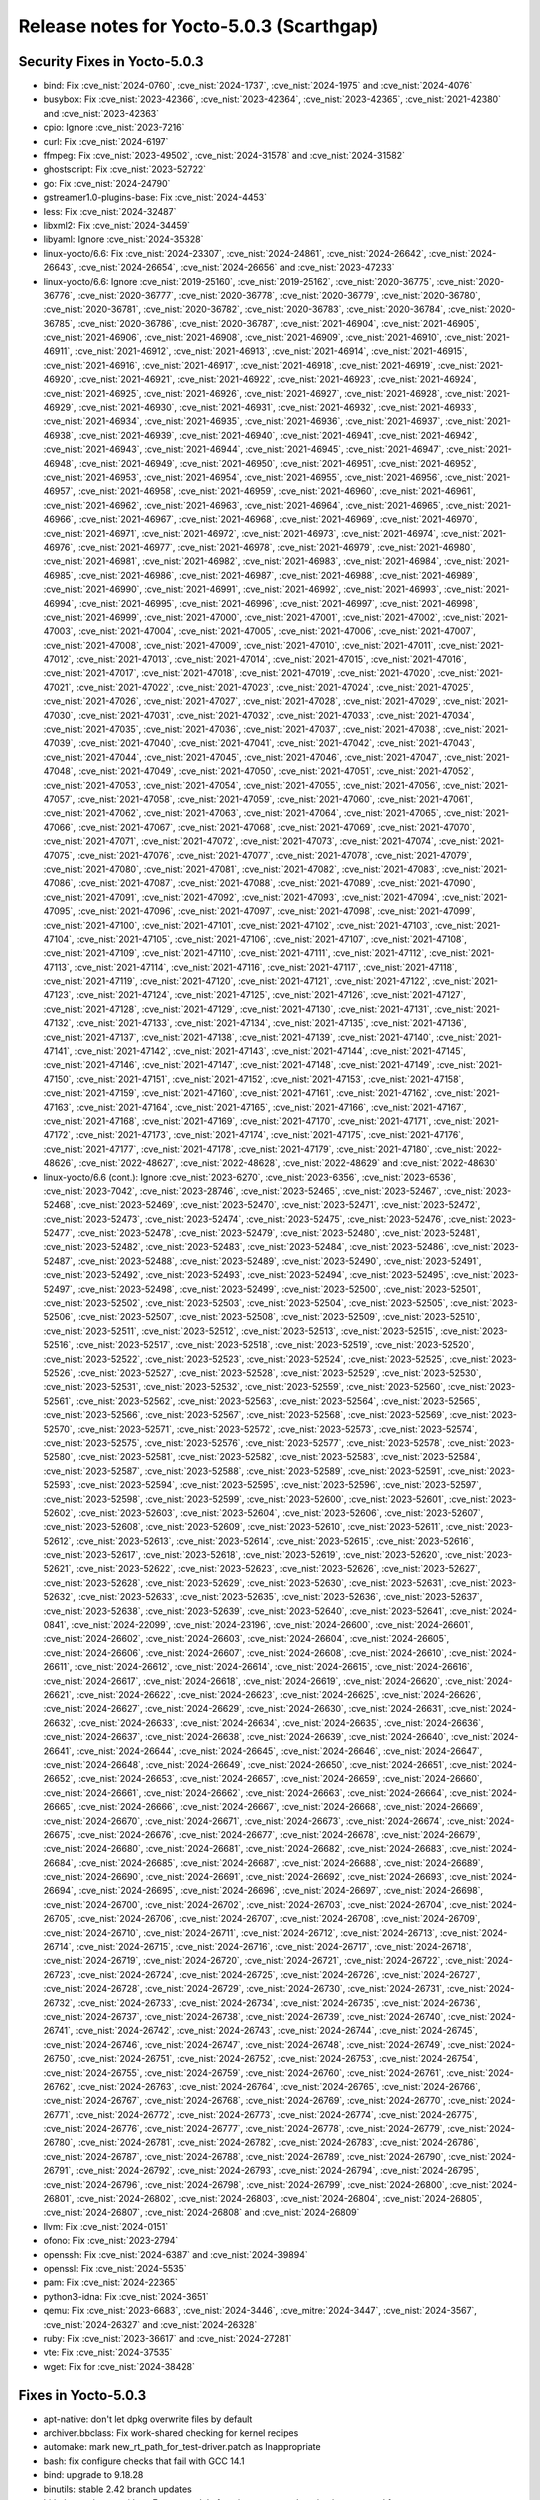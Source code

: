 .. SPDX-License-Identifier: CC-BY-SA-2.0-UK

Release notes for Yocto-5.0.3 (Scarthgap)
-----------------------------------------

Security Fixes in Yocto-5.0.3
~~~~~~~~~~~~~~~~~~~~~~~~~~~~~

-  bind: Fix :cve_nist:`2024-0760`, :cve_nist:`2024-1737`, :cve_nist:`2024-1975` and :cve_nist:`2024-4076`
-  busybox: Fix :cve_nist:`2023-42366`, :cve_nist:`2023-42364`, :cve_nist:`2023-42365`, :cve_nist:`2021-42380` and :cve_nist:`2023-42363`
-  cpio: Ignore :cve_nist:`2023-7216`
-  curl: Fix :cve_nist:`2024-6197`
-  ffmpeg: Fix :cve_nist:`2023-49502`, :cve_nist:`2024-31578` and :cve_nist:`2024-31582`
-  ghostscript: Fix :cve_nist:`2023-52722`
-  go: Fix :cve_nist:`2024-24790`
-  gstreamer1.0-plugins-base: Fix :cve_nist:`2024-4453`
-  less: Fix :cve_nist:`2024-32487`
-  libxml2: Fix :cve_nist:`2024-34459`
-  libyaml: Ignore :cve_nist:`2024-35328`
-  linux-yocto/6.6: Fix :cve_nist:`2024-23307`, :cve_nist:`2024-24861`, :cve_nist:`2024-26642`, :cve_nist:`2024-26643`, :cve_nist:`2024-26654`, :cve_nist:`2024-26656` and :cve_nist:`2023-47233`
-  linux-yocto/6.6: Ignore :cve_nist:`2019-25160`, :cve_nist:`2019-25162`, :cve_nist:`2020-36775`, :cve_nist:`2020-36776`, :cve_nist:`2020-36777`, :cve_nist:`2020-36778`, :cve_nist:`2020-36779`, :cve_nist:`2020-36780`, :cve_nist:`2020-36781`, :cve_nist:`2020-36782`, :cve_nist:`2020-36783`, :cve_nist:`2020-36784`, :cve_nist:`2020-36785`, :cve_nist:`2020-36786`, :cve_nist:`2020-36787`, :cve_nist:`2021-46904`, :cve_nist:`2021-46905`, :cve_nist:`2021-46906`, :cve_nist:`2021-46908`, :cve_nist:`2021-46909`, :cve_nist:`2021-46910`, :cve_nist:`2021-46911`, :cve_nist:`2021-46912`, :cve_nist:`2021-46913`, :cve_nist:`2021-46914`, :cve_nist:`2021-46915`, :cve_nist:`2021-46916`, :cve_nist:`2021-46917`, :cve_nist:`2021-46918`, :cve_nist:`2021-46919`, :cve_nist:`2021-46920`, :cve_nist:`2021-46921`, :cve_nist:`2021-46922`, :cve_nist:`2021-46923`, :cve_nist:`2021-46924`, :cve_nist:`2021-46925`, :cve_nist:`2021-46926`, :cve_nist:`2021-46927`, :cve_nist:`2021-46928`, :cve_nist:`2021-46929`, :cve_nist:`2021-46930`, :cve_nist:`2021-46931`, :cve_nist:`2021-46932`, :cve_nist:`2021-46933`, :cve_nist:`2021-46934`, :cve_nist:`2021-46935`, :cve_nist:`2021-46936`, :cve_nist:`2021-46937`, :cve_nist:`2021-46938`, :cve_nist:`2021-46939`, :cve_nist:`2021-46940`, :cve_nist:`2021-46941`, :cve_nist:`2021-46942`, :cve_nist:`2021-46943`, :cve_nist:`2021-46944`, :cve_nist:`2021-46945`, :cve_nist:`2021-46947`, :cve_nist:`2021-46948`, :cve_nist:`2021-46949`, :cve_nist:`2021-46950`, :cve_nist:`2021-46951`, :cve_nist:`2021-46952`, :cve_nist:`2021-46953`, :cve_nist:`2021-46954`, :cve_nist:`2021-46955`, :cve_nist:`2021-46956`, :cve_nist:`2021-46957`, :cve_nist:`2021-46958`, :cve_nist:`2021-46959`, :cve_nist:`2021-46960`, :cve_nist:`2021-46961`, :cve_nist:`2021-46962`, :cve_nist:`2021-46963`, :cve_nist:`2021-46964`, :cve_nist:`2021-46965`, :cve_nist:`2021-46966`, :cve_nist:`2021-46967`, :cve_nist:`2021-46968`, :cve_nist:`2021-46969`, :cve_nist:`2021-46970`, :cve_nist:`2021-46971`, :cve_nist:`2021-46972`, :cve_nist:`2021-46973`, :cve_nist:`2021-46974`, :cve_nist:`2021-46976`, :cve_nist:`2021-46977`, :cve_nist:`2021-46978`, :cve_nist:`2021-46979`, :cve_nist:`2021-46980`, :cve_nist:`2021-46981`, :cve_nist:`2021-46982`, :cve_nist:`2021-46983`, :cve_nist:`2021-46984`, :cve_nist:`2021-46985`, :cve_nist:`2021-46986`, :cve_nist:`2021-46987`, :cve_nist:`2021-46988`, :cve_nist:`2021-46989`, :cve_nist:`2021-46990`, :cve_nist:`2021-46991`, :cve_nist:`2021-46992`, :cve_nist:`2021-46993`, :cve_nist:`2021-46994`, :cve_nist:`2021-46995`, :cve_nist:`2021-46996`, :cve_nist:`2021-46997`, :cve_nist:`2021-46998`, :cve_nist:`2021-46999`, :cve_nist:`2021-47000`, :cve_nist:`2021-47001`, :cve_nist:`2021-47002`, :cve_nist:`2021-47003`, :cve_nist:`2021-47004`, :cve_nist:`2021-47005`, :cve_nist:`2021-47006`, :cve_nist:`2021-47007`, :cve_nist:`2021-47008`, :cve_nist:`2021-47009`, :cve_nist:`2021-47010`, :cve_nist:`2021-47011`, :cve_nist:`2021-47012`, :cve_nist:`2021-47013`, :cve_nist:`2021-47014`, :cve_nist:`2021-47015`, :cve_nist:`2021-47016`, :cve_nist:`2021-47017`, :cve_nist:`2021-47018`, :cve_nist:`2021-47019`, :cve_nist:`2021-47020`, :cve_nist:`2021-47021`, :cve_nist:`2021-47022`, :cve_nist:`2021-47023`, :cve_nist:`2021-47024`, :cve_nist:`2021-47025`, :cve_nist:`2021-47026`, :cve_nist:`2021-47027`, :cve_nist:`2021-47028`, :cve_nist:`2021-47029`, :cve_nist:`2021-47030`, :cve_nist:`2021-47031`, :cve_nist:`2021-47032`, :cve_nist:`2021-47033`, :cve_nist:`2021-47034`, :cve_nist:`2021-47035`, :cve_nist:`2021-47036`, :cve_nist:`2021-47037`, :cve_nist:`2021-47038`, :cve_nist:`2021-47039`, :cve_nist:`2021-47040`, :cve_nist:`2021-47041`, :cve_nist:`2021-47042`, :cve_nist:`2021-47043`, :cve_nist:`2021-47044`, :cve_nist:`2021-47045`, :cve_nist:`2021-47046`, :cve_nist:`2021-47047`, :cve_nist:`2021-47048`, :cve_nist:`2021-47049`, :cve_nist:`2021-47050`, :cve_nist:`2021-47051`, :cve_nist:`2021-47052`, :cve_nist:`2021-47053`, :cve_nist:`2021-47054`, :cve_nist:`2021-47055`, :cve_nist:`2021-47056`, :cve_nist:`2021-47057`, :cve_nist:`2021-47058`, :cve_nist:`2021-47059`, :cve_nist:`2021-47060`, :cve_nist:`2021-47061`, :cve_nist:`2021-47062`, :cve_nist:`2021-47063`, :cve_nist:`2021-47064`, :cve_nist:`2021-47065`, :cve_nist:`2021-47066`, :cve_nist:`2021-47067`, :cve_nist:`2021-47068`, :cve_nist:`2021-47069`, :cve_nist:`2021-47070`, :cve_nist:`2021-47071`, :cve_nist:`2021-47072`, :cve_nist:`2021-47073`, :cve_nist:`2021-47074`, :cve_nist:`2021-47075`, :cve_nist:`2021-47076`, :cve_nist:`2021-47077`, :cve_nist:`2021-47078`, :cve_nist:`2021-47079`, :cve_nist:`2021-47080`, :cve_nist:`2021-47081`, :cve_nist:`2021-47082`, :cve_nist:`2021-47083`, :cve_nist:`2021-47086`, :cve_nist:`2021-47087`, :cve_nist:`2021-47088`, :cve_nist:`2021-47089`, :cve_nist:`2021-47090`, :cve_nist:`2021-47091`, :cve_nist:`2021-47092`, :cve_nist:`2021-47093`, :cve_nist:`2021-47094`, :cve_nist:`2021-47095`, :cve_nist:`2021-47096`, :cve_nist:`2021-47097`, :cve_nist:`2021-47098`, :cve_nist:`2021-47099`, :cve_nist:`2021-47100`, :cve_nist:`2021-47101`, :cve_nist:`2021-47102`, :cve_nist:`2021-47103`, :cve_nist:`2021-47104`, :cve_nist:`2021-47105`, :cve_nist:`2021-47106`, :cve_nist:`2021-47107`, :cve_nist:`2021-47108`, :cve_nist:`2021-47109`, :cve_nist:`2021-47110`, :cve_nist:`2021-47111`, :cve_nist:`2021-47112`, :cve_nist:`2021-47113`, :cve_nist:`2021-47114`, :cve_nist:`2021-47116`, :cve_nist:`2021-47117`, :cve_nist:`2021-47118`, :cve_nist:`2021-47119`, :cve_nist:`2021-47120`, :cve_nist:`2021-47121`, :cve_nist:`2021-47122`, :cve_nist:`2021-47123`, :cve_nist:`2021-47124`, :cve_nist:`2021-47125`, :cve_nist:`2021-47126`, :cve_nist:`2021-47127`, :cve_nist:`2021-47128`, :cve_nist:`2021-47129`, :cve_nist:`2021-47130`, :cve_nist:`2021-47131`, :cve_nist:`2021-47132`, :cve_nist:`2021-47133`, :cve_nist:`2021-47134`, :cve_nist:`2021-47135`, :cve_nist:`2021-47136`, :cve_nist:`2021-47137`, :cve_nist:`2021-47138`, :cve_nist:`2021-47139`, :cve_nist:`2021-47140`, :cve_nist:`2021-47141`, :cve_nist:`2021-47142`, :cve_nist:`2021-47143`, :cve_nist:`2021-47144`, :cve_nist:`2021-47145`, :cve_nist:`2021-47146`, :cve_nist:`2021-47147`, :cve_nist:`2021-47148`, :cve_nist:`2021-47149`, :cve_nist:`2021-47150`, :cve_nist:`2021-47151`, :cve_nist:`2021-47152`, :cve_nist:`2021-47153`, :cve_nist:`2021-47158`, :cve_nist:`2021-47159`, :cve_nist:`2021-47160`, :cve_nist:`2021-47161`, :cve_nist:`2021-47162`, :cve_nist:`2021-47163`, :cve_nist:`2021-47164`, :cve_nist:`2021-47165`, :cve_nist:`2021-47166`, :cve_nist:`2021-47167`, :cve_nist:`2021-47168`, :cve_nist:`2021-47169`, :cve_nist:`2021-47170`, :cve_nist:`2021-47171`, :cve_nist:`2021-47172`, :cve_nist:`2021-47173`, :cve_nist:`2021-47174`, :cve_nist:`2021-47175`, :cve_nist:`2021-47176`, :cve_nist:`2021-47177`, :cve_nist:`2021-47178`, :cve_nist:`2021-47179`, :cve_nist:`2021-47180`, :cve_nist:`2022-48626`, :cve_nist:`2022-48627`, :cve_nist:`2022-48628`, :cve_nist:`2022-48629` and :cve_nist:`2022-48630`
-  linux-yocto/6.6 (cont.): Ignore :cve_nist:`2023-6270`, :cve_nist:`2023-6356`, :cve_nist:`2023-6536`, :cve_nist:`2023-7042`, :cve_nist:`2023-28746`, :cve_nist:`2023-52465`, :cve_nist:`2023-52467`, :cve_nist:`2023-52468`, :cve_nist:`2023-52469`, :cve_nist:`2023-52470`, :cve_nist:`2023-52471`, :cve_nist:`2023-52472`, :cve_nist:`2023-52473`, :cve_nist:`2023-52474`, :cve_nist:`2023-52475`, :cve_nist:`2023-52476`, :cve_nist:`2023-52477`, :cve_nist:`2023-52478`, :cve_nist:`2023-52479`, :cve_nist:`2023-52480`, :cve_nist:`2023-52481`, :cve_nist:`2023-52482`, :cve_nist:`2023-52483`, :cve_nist:`2023-52484`, :cve_nist:`2023-52486`, :cve_nist:`2023-52487`, :cve_nist:`2023-52488`, :cve_nist:`2023-52489`, :cve_nist:`2023-52490`, :cve_nist:`2023-52491`, :cve_nist:`2023-52492`, :cve_nist:`2023-52493`, :cve_nist:`2023-52494`, :cve_nist:`2023-52495`, :cve_nist:`2023-52497`, :cve_nist:`2023-52498`, :cve_nist:`2023-52499`, :cve_nist:`2023-52500`, :cve_nist:`2023-52501`, :cve_nist:`2023-52502`, :cve_nist:`2023-52503`, :cve_nist:`2023-52504`, :cve_nist:`2023-52505`, :cve_nist:`2023-52506`, :cve_nist:`2023-52507`, :cve_nist:`2023-52508`, :cve_nist:`2023-52509`, :cve_nist:`2023-52510`, :cve_nist:`2023-52511`, :cve_nist:`2023-52512`, :cve_nist:`2023-52513`, :cve_nist:`2023-52515`, :cve_nist:`2023-52516`, :cve_nist:`2023-52517`, :cve_nist:`2023-52518`, :cve_nist:`2023-52519`, :cve_nist:`2023-52520`, :cve_nist:`2023-52522`, :cve_nist:`2023-52523`, :cve_nist:`2023-52524`, :cve_nist:`2023-52525`, :cve_nist:`2023-52526`, :cve_nist:`2023-52527`, :cve_nist:`2023-52528`, :cve_nist:`2023-52529`, :cve_nist:`2023-52530`, :cve_nist:`2023-52531`, :cve_nist:`2023-52532`, :cve_nist:`2023-52559`, :cve_nist:`2023-52560`, :cve_nist:`2023-52561`, :cve_nist:`2023-52562`, :cve_nist:`2023-52563`, :cve_nist:`2023-52564`, :cve_nist:`2023-52565`, :cve_nist:`2023-52566`, :cve_nist:`2023-52567`, :cve_nist:`2023-52568`, :cve_nist:`2023-52569`, :cve_nist:`2023-52570`, :cve_nist:`2023-52571`, :cve_nist:`2023-52572`, :cve_nist:`2023-52573`, :cve_nist:`2023-52574`, :cve_nist:`2023-52575`, :cve_nist:`2023-52576`, :cve_nist:`2023-52577`, :cve_nist:`2023-52578`, :cve_nist:`2023-52580`, :cve_nist:`2023-52581`, :cve_nist:`2023-52582`, :cve_nist:`2023-52583`, :cve_nist:`2023-52584`, :cve_nist:`2023-52587`, :cve_nist:`2023-52588`, :cve_nist:`2023-52589`, :cve_nist:`2023-52591`, :cve_nist:`2023-52593`, :cve_nist:`2023-52594`, :cve_nist:`2023-52595`, :cve_nist:`2023-52596`, :cve_nist:`2023-52597`, :cve_nist:`2023-52598`, :cve_nist:`2023-52599`, :cve_nist:`2023-52600`, :cve_nist:`2023-52601`, :cve_nist:`2023-52602`, :cve_nist:`2023-52603`, :cve_nist:`2023-52604`, :cve_nist:`2023-52606`, :cve_nist:`2023-52607`, :cve_nist:`2023-52608`, :cve_nist:`2023-52609`, :cve_nist:`2023-52610`, :cve_nist:`2023-52611`, :cve_nist:`2023-52612`, :cve_nist:`2023-52613`, :cve_nist:`2023-52614`, :cve_nist:`2023-52615`, :cve_nist:`2023-52616`, :cve_nist:`2023-52617`, :cve_nist:`2023-52618`, :cve_nist:`2023-52619`, :cve_nist:`2023-52620`, :cve_nist:`2023-52621`, :cve_nist:`2023-52622`, :cve_nist:`2023-52623`, :cve_nist:`2023-52626`, :cve_nist:`2023-52627`, :cve_nist:`2023-52628`, :cve_nist:`2023-52629`, :cve_nist:`2023-52630`, :cve_nist:`2023-52631`, :cve_nist:`2023-52632`, :cve_nist:`2023-52633`, :cve_nist:`2023-52635`, :cve_nist:`2023-52636`, :cve_nist:`2023-52637`, :cve_nist:`2023-52638`, :cve_nist:`2023-52639`, :cve_nist:`2023-52640`, :cve_nist:`2023-52641`, :cve_nist:`2024-0841`, :cve_nist:`2024-22099`, :cve_nist:`2024-23196`, :cve_nist:`2024-26600`, :cve_nist:`2024-26601`, :cve_nist:`2024-26602`, :cve_nist:`2024-26603`, :cve_nist:`2024-26604`, :cve_nist:`2024-26605`, :cve_nist:`2024-26606`, :cve_nist:`2024-26607`, :cve_nist:`2024-26608`, :cve_nist:`2024-26610`, :cve_nist:`2024-26611`, :cve_nist:`2024-26612`, :cve_nist:`2024-26614`, :cve_nist:`2024-26615`, :cve_nist:`2024-26616`, :cve_nist:`2024-26617`, :cve_nist:`2024-26618`, :cve_nist:`2024-26619`, :cve_nist:`2024-26620`, :cve_nist:`2024-26621`, :cve_nist:`2024-26622`, :cve_nist:`2024-26623`, :cve_nist:`2024-26625`, :cve_nist:`2024-26626`, :cve_nist:`2024-26627`, :cve_nist:`2024-26629`, :cve_nist:`2024-26630`, :cve_nist:`2024-26631`, :cve_nist:`2024-26632`, :cve_nist:`2024-26633`, :cve_nist:`2024-26634`, :cve_nist:`2024-26635`, :cve_nist:`2024-26636`, :cve_nist:`2024-26637`, :cve_nist:`2024-26638`, :cve_nist:`2024-26639`, :cve_nist:`2024-26640`, :cve_nist:`2024-26641`, :cve_nist:`2024-26644`, :cve_nist:`2024-26645`, :cve_nist:`2024-26646`, :cve_nist:`2024-26647`, :cve_nist:`2024-26648`, :cve_nist:`2024-26649`, :cve_nist:`2024-26650`, :cve_nist:`2024-26651`, :cve_nist:`2024-26652`, :cve_nist:`2024-26653`, :cve_nist:`2024-26657`, :cve_nist:`2024-26659`, :cve_nist:`2024-26660`, :cve_nist:`2024-26661`, :cve_nist:`2024-26662`, :cve_nist:`2024-26663`, :cve_nist:`2024-26664`, :cve_nist:`2024-26665`, :cve_nist:`2024-26666`, :cve_nist:`2024-26667`, :cve_nist:`2024-26668`, :cve_nist:`2024-26669`, :cve_nist:`2024-26670`, :cve_nist:`2024-26671`, :cve_nist:`2024-26673`, :cve_nist:`2024-26674`, :cve_nist:`2024-26675`, :cve_nist:`2024-26676`, :cve_nist:`2024-26677`, :cve_nist:`2024-26678`, :cve_nist:`2024-26679`, :cve_nist:`2024-26680`, :cve_nist:`2024-26681`, :cve_nist:`2024-26682`, :cve_nist:`2024-26683`, :cve_nist:`2024-26684`, :cve_nist:`2024-26685`, :cve_nist:`2024-26687`, :cve_nist:`2024-26688`, :cve_nist:`2024-26689`, :cve_nist:`2024-26690`, :cve_nist:`2024-26691`, :cve_nist:`2024-26692`, :cve_nist:`2024-26693`, :cve_nist:`2024-26694`, :cve_nist:`2024-26695`, :cve_nist:`2024-26696`, :cve_nist:`2024-26697`, :cve_nist:`2024-26698`, :cve_nist:`2024-26700`, :cve_nist:`2024-26702`, :cve_nist:`2024-26703`, :cve_nist:`2024-26704`, :cve_nist:`2024-26705`, :cve_nist:`2024-26706`, :cve_nist:`2024-26707`, :cve_nist:`2024-26708`, :cve_nist:`2024-26709`, :cve_nist:`2024-26710`, :cve_nist:`2024-26711`, :cve_nist:`2024-26712`, :cve_nist:`2024-26713`, :cve_nist:`2024-26714`, :cve_nist:`2024-26715`, :cve_nist:`2024-26716`, :cve_nist:`2024-26717`, :cve_nist:`2024-26718`, :cve_nist:`2024-26719`, :cve_nist:`2024-26720`, :cve_nist:`2024-26721`, :cve_nist:`2024-26722`, :cve_nist:`2024-26723`, :cve_nist:`2024-26724`, :cve_nist:`2024-26725`, :cve_nist:`2024-26726`, :cve_nist:`2024-26727`, :cve_nist:`2024-26728`, :cve_nist:`2024-26729`, :cve_nist:`2024-26730`, :cve_nist:`2024-26731`, :cve_nist:`2024-26732`, :cve_nist:`2024-26733`, :cve_nist:`2024-26734`, :cve_nist:`2024-26735`, :cve_nist:`2024-26736`, :cve_nist:`2024-26737`, :cve_nist:`2024-26738`, :cve_nist:`2024-26739`, :cve_nist:`2024-26740`, :cve_nist:`2024-26741`, :cve_nist:`2024-26742`, :cve_nist:`2024-26743`, :cve_nist:`2024-26744`, :cve_nist:`2024-26745`, :cve_nist:`2024-26746`, :cve_nist:`2024-26747`, :cve_nist:`2024-26748`, :cve_nist:`2024-26749`, :cve_nist:`2024-26750`, :cve_nist:`2024-26751`, :cve_nist:`2024-26752`, :cve_nist:`2024-26753`, :cve_nist:`2024-26754`, :cve_nist:`2024-26755`, :cve_nist:`2024-26759`, :cve_nist:`2024-26760`, :cve_nist:`2024-26761`, :cve_nist:`2024-26762`, :cve_nist:`2024-26763`, :cve_nist:`2024-26764`, :cve_nist:`2024-26765`, :cve_nist:`2024-26766`, :cve_nist:`2024-26767`, :cve_nist:`2024-26768`, :cve_nist:`2024-26769`, :cve_nist:`2024-26770`, :cve_nist:`2024-26771`, :cve_nist:`2024-26772`, :cve_nist:`2024-26773`, :cve_nist:`2024-26774`, :cve_nist:`2024-26775`, :cve_nist:`2024-26776`, :cve_nist:`2024-26777`, :cve_nist:`2024-26778`, :cve_nist:`2024-26779`, :cve_nist:`2024-26780`, :cve_nist:`2024-26781`, :cve_nist:`2024-26782`, :cve_nist:`2024-26783`, :cve_nist:`2024-26786`, :cve_nist:`2024-26787`, :cve_nist:`2024-26788`, :cve_nist:`2024-26789`, :cve_nist:`2024-26790`, :cve_nist:`2024-26791`, :cve_nist:`2024-26792`, :cve_nist:`2024-26793`, :cve_nist:`2024-26794`, :cve_nist:`2024-26795`, :cve_nist:`2024-26796`, :cve_nist:`2024-26798`, :cve_nist:`2024-26799`, :cve_nist:`2024-26800`, :cve_nist:`2024-26801`, :cve_nist:`2024-26802`, :cve_nist:`2024-26803`, :cve_nist:`2024-26804`, :cve_nist:`2024-26805`, :cve_nist:`2024-26807`, :cve_nist:`2024-26808` and :cve_nist:`2024-26809`
-  llvm: Fix :cve_nist:`2024-0151`
-  ofono: Fix :cve_nist:`2023-2794`
-  openssh: Fix :cve_nist:`2024-6387` and :cve_nist:`2024-39894`
-  openssl: Fix :cve_nist:`2024-5535`
-  pam: Fix :cve_nist:`2024-22365`
-  python3-idna: Fix :cve_nist:`2024-3651`
-  qemu: Fix :cve_nist:`2023-6683`, :cve_nist:`2024-3446`, :cve_mitre:`2024-3447`, :cve_nist:`2024-3567`, :cve_nist:`2024-26327` and :cve_nist:`2024-26328`
-  ruby: Fix :cve_nist:`2023-36617` and :cve_nist:`2024-27281`
-  vte: Fix :cve_nist:`2024-37535`
-  wget: Fix for :cve_nist:`2024-38428`


Fixes in Yocto-5.0.3
~~~~~~~~~~~~~~~~~~~~

-  apt-native: don't let dpkg overwrite files by default
-  archiver.bbclass: Fix work-shared checking for kernel recipes
-  automake: mark new_rt_path_for_test-driver.patch as Inappropriate
-  bash: fix configure checks that fail with GCC 14.1
-  bind: upgrade to 9.18.28
-  binutils: stable 2.42 branch updates
-  bitbake: codeparser/data: Ensure module function contents changing is accounted for
-  bitbake: codeparser: Skip non-local functions for module dependencies
-  build-appliance-image: Update to scarthgap head revision
-  cargo: remove True option to getVar calls
-  classes/create-spdx-2.2: Fix :term:`SPDX` Namespace Prefix
-  classes/kernel: No symlink in postinst without KERNEL_IMAGETYPE_SYMLINK
-  cmake-qemu.bbclass: fix if criterion
-  create-spdx-3.0/populate_sdk_base: Add SDK_CLASSES inherit mechanism to fix tarball :term:`SPDX` manifests
-  create-spdx-'*': Support multilibs via SPDX_MULTILIB_SSTATE_ARCHS
-  curl: correct the :term:`PACKAGECONFIG` for native/nativesdk
-  curl: locale-base-en-us isn't glibc-specific
-  curl: skip FTP tests in run-ptest
-  cve-check: Introduce CVE_CHECK_MANIFEST_JSON_SUFFIX
-  cve-exclusion: Drop the version comparision/warning
-  devtool: ide-sdk: correct help typo
-  dnf: Fix missing leading whitespace with ':append'
-  dpkg: mark patches adding custom non-debian architectures as inappropriate for upstream
-  ed: upgrade to 1.20.2
-  expect: fix configure with GCC 14
-  ffmpeg: backport patch to fix errors with GCC 14
-  ffmpeg: backport patches to use new Vulkan AV1 codec API
-  flac: fix buildpaths warnings
-  fribidi: upgrade to 1.0.14
-  gawk: Remove References to /usr/local/bin/gawk
-  gawk: update patch status
-  gettext: fix a parallel build issue
-  ghostscript: upgrade to 10.03.1
-  glib-networking: submit eagain.patch upstream
-  glibc: cleanup old cve status
-  glibc: stable 2.39 branch updates
-  glslang: mark 0001-generate-glslang-pkg-config.patch as Inappropriate
-  go: drop the old 1.4 bootstrap C version
-  go: upgrade to 1.22.5
-  gpgme: move gpgme-tool to own sub-package
-  grub,grub-efi: Remove -mfpmath=sse on x86
-  grub: mark grub-module-explicitly-keeps-symbole-.module_license.patch as a workaround
-  gstreamer1.0: skip another known flaky test
-  gstreamer: upgrade to 1.22.12
-  insane.bbclass: fix `HOST_` variable names
-  insane.bbclass: remove leftover variables and comment
-  insane.bbclass: remove skipping of cross-compiled packages
-  insane: handle dangling symlinks in the libdir QA check
-  iptables: fix memory corruption when parsing nft rules
-  iptables: fix save/restore symlinks with libnftnl :term:`PACKAGECONFIG` enabled
-  iptables: submit 0001-configure-Add-option-to-enable-disable-libnfnetlink.patch upstream
-  kexec-tools: submit 0003-kexec-ARM-Fix-add_buffer_phys_virt-align-issue.patch upstream
-  layer.conf: Add os-release to :term:`SIGGEN_EXCLUDERECIPES_ABISAFE`
-  libacpi: mark patches as inactive-upstream
-  libadwaita: upgrade to 1.5.1
-  libcap-ng-python: upgrade to 0.8.5
-  libcap-ng: upgrade to 0.8.5
-  libmnl: explicitly disable doxygen
-  libnl: change :term:`HOMEPAGE`
-  libpam: fix runtime error in pam_pwhistory moudle
-  libpng: update :term:`SRC_URI`
-  libportal: fix rare build race
-  libstd-rs: set :term:`CVE_PRODUCT` to rust
-  libxcrypt: correct the check for a working libucontext.h
-  libxml2: upgrade to 2.12.8
-  linux-yocto-custom: Fix comment override syntax
-  linux-yocto/6.6: cfg: drop obselete options
-  linux-yocto/6.6: cfg: introduce Intel NPU fragment
-  linux-yocto/6.6: fix AMD boot trace
-  linux-yocto/6.6: fix kselftest failures
-  linux-yocto/6.6: intel configuration changes
-  linux-yocto/6.6: nft: enable veth
-  linux-yocto/6.6: update to v6.6.35
-  linux-yocto: Enable team net driver
-  linuxloader: add -armhf on arm only for :term:`TARGET_FPU` 'hard'
-  llvm: upgrade to 18.1.6
-  maintainers.inc: update self e-mail address
-  maintainers: Drop go-native as recipe removed
-  mesa: Fix missing leading whitespace with ':append'
-  mesa: remove obsolete 0001-meson.build-check-for-all-linux-host_os-combinations.patch
-  mesa: upgrade to 24.0.7
-  meson: don't use deprecated pkgconfig variable
-  migration-guides: add release notes for 4.0.19
-  migration-guides: add release notes for 5.0.2
-  migration-notes: add release notes for 5.0.1
-  mmc-utils: fix URL
-  mobile-broadband-provider-info: upgrade to 20240407
-  multilib.bbclass: replace deprecated e.data with d
-  multilib.conf: remove appending to :term:`PKG_CONFIG_PATH`
-  nasm: upgrade to 2.16.03
-  ncurses: switch to new mirror
-  oeqa/runtime/scp: requires openssh-sftp-server
-  oeqa/runtime: fix race-condition in minidebuginfo test
-  oeqa/runtime: fix regression in minidebuginfo test
-  oeqa/runtime: make minidebuginfo test work with coreutils
-  oeqa/sdk/case: Ensure :term:`DL_DIR` is populated with artefacts if used
-  oeqa/sdk/case: Skip SDK test cases when :term:`TCLIBC` is newlib
-  oeqa/selftest/devtool: Fix for usrmerge in :term:`DISTRO_FEATURES`
-  oeqa/selftest/recipetool: Fix for usrmerge in :term:`DISTRO_FEATURES`
-  openssh: drop rejected patch fixed in 8.6p1 release
-  openssh: systemd notification was implemented upstream
-  openssh: systemd sd-notify patch was rejected upstream
-  orc: upgrade to 0.4.39
-  package.py: Fix static debuginfo split
-  package.py: Fix static library processing
-  pcmanfm: Disable incompatible-pointer-types warning as error
-  perl: submit the rest of determinism.patch upstream
-  pixman: fixing inline failure with -Og
-  poky.conf: bump version for 5.0.3
-  populate_sdk_ext.bbclass: Fix undefined variable error
-  pseudo: Fix to work with glibc 2.40
-  pseudo: Update to include open symlink handling bugfix
-  pseudo: Update to pull in python 3.12+ fix
-  python3-attrs: drop python3-ctypes from :term:`RDEPENDS`
-  python3-bcrypt: drop python3-six from :term:`RDEPENDS`
-  python3-idna: upgrade to 3.7
-  python3-jinja2: upgrade to 3.1.4
-  python3-pyopenssl: drop python3-six from :term:`RDEPENDS`
-  python3-requests: cleanup :term:`RDEPENDS`
-  python3-setuptools: drop python3-2to3 from :term:`RDEPENDS`
-  python3: Treat UID/GID overflow as failure
-  python3: skip test_concurrent_futures/test_deadlock
-  python3: skip test_multiprocessing/test_active_children test
-  python3: submit deterministic_imports.patch upstream as a ticket
-  python3: upgrade to 3.12.4
-  qemu: upgrade to 8.2.3
-  rng-tools: ignore incompatible-pointer-types errors for now
-  rt-tests: rt_bmark.py: fix TypeError
-  rust-cross-canadian: set :term:`CVE_PRODUCT` to rust
-  rust: Add new varaible RUST_ENABLE_EXTRA_TOOLS
-  sanity: Check if tar is gnutar
-  sdk: Fix path length limit to match reserved size
-  selftest-hardlink: Add additional test cases
-  selftest/cases/runtime_test: Exclude centos-9 from virgl tests
-  selftest: add Upstream-Status to .patch files
-  settings-daemon: submit addsoundkeys.patch upstream and update to a revision that has it
-  systemd.bbclass: Clarify error message
-  tcp-wrappers: mark all patches as inactive-upstream
-  tzdata: Add tzdata.zi to tzdata-core package
-  vorbis: mark patch as Inactive-Upstream
-  vulkan-samples: fix do_compile error when -Og enabled
-  watchdog: Set watchdog_module in default config
-  webkitgtk: fix do_compile errors on beaglebone-yocto
-  webkitgtk: fix do_configure error on beaglebone-yocto
-  weston: upgrade to 13.0.1
-  wic/partition.py: Set hash_seed for empty ext partition
-  wic: bootimg-efi: fix error handling
-  wic: engine.py: use raw string for escape sequence
-  wireless-regdb: upgrade to 2024.05.08
-  xserver-xorg: upgrade to 21.1.13
-  xz: Update :term:`LICENSE` variable for xz packages


Known Issues in Yocto-5.0.3
~~~~~~~~~~~~~~~~~~~~~~~~~~~

-  N/A


Contributors to Yocto-5.0.3
~~~~~~~~~~~~~~~~~~~~~~~~~~~

-  Adithya Balakumar
-  Aleksandar Nikolic
-  Alexander Kanavin
-  Antonin Godard
-  Archana Polampalli
-  Ashish Sharma
-  Benjamin Szőke
-  Bruce Ashfield
-  Changqing Li
-  Chen Qi
-  Christian Taedcke
-  Deepthi Hemraj
-  Denys Dmytriyenko
-  Dmitry Baryshkov
-  Emil Kronborg
-  Enrico Jörns
-  Etienne Cordonnier
-  Guðni Már Gilbert
-  Hitendra Prajapati
-  Jonas Gorski
-  Jookia
-  Jose Quaresma
-  Joshua Watt
-  Jörg Sommer
-  Kai Kang
-  Khem Raj
-  Kirill Yatsenko
-  Lee Chee Yang
-  Mark Hatle
-  Markus Volk
-  Martin Jansa
-  Michael Opdenacker
-  Mingli Yu
-  Niko Mauno
-  Patrick Wicki
-  Peter Marko
-  Quentin Schulz
-  Ranjitsinh Rathod
-  Richard Purdie
-  Robert Kovacsics
-  Ross Burton
-  Siddharth Doshi
-  Simone Weiß
-  Soumya Sambu
-  Steve Sakoman
-  Sundeep KOKKONDA
-  Trevor Gamblin
-  Vijay Anusuri
-  Wadim Egorov
-  Wang Mingyu
-  Xiangyu Chen
-  Yi Zhao
-  Yogita Urade
-  Zahir Hussain


Repositories / Downloads for Yocto-5.0.3
~~~~~~~~~~~~~~~~~~~~~~~~~~~~~~~~~~~~~~~~~

poky

-  Repository Location: :yocto_git:`/poky`
-  Branch: :yocto_git:`scarthgap </poky/log/?h=scarthgap>`
-  Tag:  :yocto_git:`yocto-5.0.3 </poky/log/?h=yocto-5.0.3>`
-  Git Revision: :yocto_git:`0b37512fb4b231cc106768e2a7328431009b3b70 </poky/commit/?id=0b37512fb4b231cc106768e2a7328431009b3b70>`
-  Release Artefact: poky-0b37512fb4b231cc106768e2a7328431009b3b70
-  sha: b37fe0b2f6a685ee94b4af55f896cbf52ba69023e10eb21d3e54798ca21ace79
-  Download Locations:
   http://downloads.yoctoproject.org/releases/yocto/yocto-5.0.3/poky-0b37512fb4b231cc106768e2a7328431009b3b70.tar.bz2
   http://mirrors.kernel.org/yocto/yocto/yocto-5.0.3/poky-0b37512fb4b231cc106768e2a7328431009b3b70.tar.bz2

openembedded-core

-  Repository Location: :oe_git:`/openembedded-core`
-  Branch: :oe_git:`scarthgap </openembedded-core/log/?h=scarthgap>`
-  Tag:  :oe_git:`yocto-5.0.3 </openembedded-core/log/?h=yocto-5.0.3>`
-  Git Revision: :oe_git:`236ac1b43308df722a78d3aa20aef065dfae5b2b </openembedded-core/commit/?id=236ac1b43308df722a78d3aa20aef065dfae5b2b>`
-  Release Artefact: oecore-236ac1b43308df722a78d3aa20aef065dfae5b2b
-  sha: 44b89feba9563c2281c8c2f45037dd7c312fb20e8b7d9289b25f0ea0fe1fc2c4
-  Download Locations:
   http://downloads.yoctoproject.org/releases/yocto/yocto-5.0.3/oecore-236ac1b43308df722a78d3aa20aef065dfae5b2b.tar.bz2
   http://mirrors.kernel.org/yocto/yocto/yocto-5.0.3/oecore-236ac1b43308df722a78d3aa20aef065dfae5b2b.tar.bz2

meta-mingw

-  Repository Location: :yocto_git:`/meta-mingw`
-  Branch: :yocto_git:`scarthgap </meta-mingw/log/?h=scarthgap>`
-  Tag:  :yocto_git:`yocto-5.0.3 </meta-mingw/log/?h=yocto-5.0.3>`
-  Git Revision: :yocto_git:`acbba477893ef87388effc4679b7f40ee49fc852 </meta-mingw/commit/?id=acbba477893ef87388effc4679b7f40ee49fc852>`
-  Release Artefact: meta-mingw-acbba477893ef87388effc4679b7f40ee49fc852
-  sha: 3b7c2f475dad5130bace652b150367f587d44b391218b1364a8bbc430b48c54c
-  Download Locations:
   http://downloads.yoctoproject.org/releases/yocto/yocto-5.0.3/meta-mingw-acbba477893ef87388effc4679b7f40ee49fc852.tar.bz2
   http://mirrors.kernel.org/yocto/yocto/yocto-5.0.3/meta-mingw-acbba477893ef87388effc4679b7f40ee49fc852.tar.bz2

bitbake

-  Repository Location: :oe_git:`/bitbake`
-  Branch: :oe_git:`2.8 </bitbake/log/?h=2.8>`
-  Tag:  :oe_git:`yocto-5.0.3 </bitbake/log/?h=yocto-5.0.3>`
-  Git Revision: :oe_git:`11d83170922a2c6b9db1f6e8c23e533526984b2c </bitbake/commit/?id=11d83170922a2c6b9db1f6e8c23e533526984b2c>`
-  Release Artefact: bitbake-11d83170922a2c6b9db1f6e8c23e533526984b2c
-  sha: 9643433748d7ed80d6334124390271929566b3bc076dad0f6e6be1ec6d753b8d
-  Download Locations:
   http://downloads.yoctoproject.org/releases/yocto/yocto-5.0.3/bitbake-11d83170922a2c6b9db1f6e8c23e533526984b2c.tar.bz2
   http://mirrors.kernel.org/yocto/yocto/yocto-5.0.3/bitbake-11d83170922a2c6b9db1f6e8c23e533526984b2c.tar.bz2

yocto-docs

-  Repository Location: :yocto_git:`/yocto-docs`
-  Branch: :yocto_git:`scarthgap </yocto-docs/log/?h=scarthgap>`
-  Tag: :yocto_git:`yocto-5.0.3 </yocto-docs/log/?h=yocto-5.0.3>`
-  Git Revision: :yocto_git:`TBD </yocto-docs/commit/?id=TBD>`


